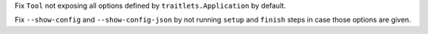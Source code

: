 Fix ``Tool`` not exposing all options defined by ``traitlets.Application``
by default.

Fix ``--show-config`` and ``--show-config-json`` by not running ``setup`` and
``finish`` steps in case those options are given.

